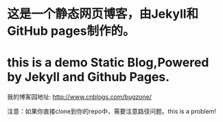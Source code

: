 * 这是一个静态网页博客，由Jekyll和GitHub pages制作的。
* this is a demo Static Blog,Powered by Jekyll and Github Pages.

我的博客园地址: http://www.cnblogs.com/bugzone/

注意：如果你直接clone到你的repo中，需要注意路径问题。this is a problem!